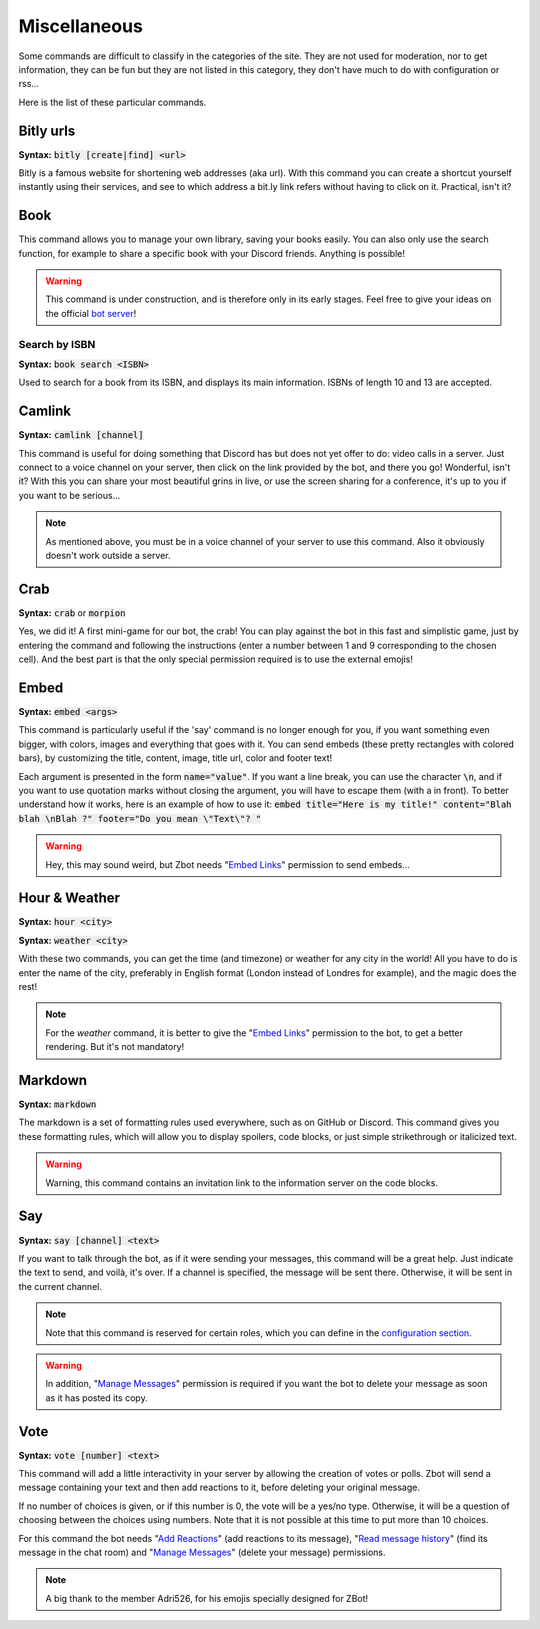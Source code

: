 =============
Miscellaneous
=============

Some commands are difficult to classify in the categories of the site. They are not used for moderation, nor to get information, they can be fun but they are not listed in this category, they don't have much to do with configuration or rss... 

Here is the list of these particular commands.


----------
Bitly urls
----------

**Syntax:** :code:`bitly [create|find] <url>`

Bitly is a famous website for shortening web addresses (aka url). With this command you can create a shortcut yourself instantly using their services, and see to which address a bit.ly link refers without having to click on it. Practical, isn't it?


----
Book
----

This command allows you to manage your own library, saving your books easily. You can also only use the search function, for example to share a specific book with your Discord friends. Anything is possible!


.. warning:: This command is under construction, and is therefore only in its early stages. Feel free to give your ideas on the official `bot server <https://discord.gg/N55zY88>`_!

Search by ISBN
--------------

**Syntax:** :code:`book search <ISBN>`

Used to search for a book from its ISBN, and displays its main information. ISBNs of length 10 and 13 are accepted.


-------
Camlink
-------

**Syntax:** :code:`camlink [channel]`

This command is useful for doing something that Discord has but does not yet offer to do: video calls in a server. Just connect to a voice channel on your server, then click on the link provided by the bot, and there you go! Wonderful, isn't it? With this you can share your most beautiful grins in live, or use the screen sharing for a conference, it's up to you if you want to be serious...

.. note:: As mentioned above, you must be in a voice channel of your server to use this command. Also it obviously doesn't work outside a server.


----
Crab
----

**Syntax:** :code:`crab` or :code:`morpion`

Yes, we did it! A first mini-game for our bot, the crab! You can play against the bot in this fast and simplistic game, just by entering the command and following the instructions (enter a number between 1 and 9 corresponding to the chosen cell). And the best part is that the only special permission required is to use the external emojis!


-----
Embed
-----

**Syntax:** :code:`embed <args>`

This command is particularly useful if the 'say' command is no longer enough for you, if you want something even bigger, with colors, images and everything that goes with it. You can send embeds (these pretty rectangles with colored bars), by customizing the title, content, image, title url, color and footer text!

Each argument is presented in the form :code:`name="value"`. If you want a line break, you can use the character :code:`\n`, and if you want to use quotation marks without closing the argument, you will have to escape them (with a \ in front). To better understand how it works, here is an example of how to use it: :code:`embed title="Here is my title!" content="Blah blah \nBlah ?" footer="Do you mean \"Text\"? "`

.. warning:: Hey, this may sound weird, but Zbot needs "`Embed Links <perms.html#embed-links>`_" permission to send embeds...


--------------
Hour & Weather
--------------

**Syntax:** :code:`hour <city>`

**Syntax:** :code:`weather <city>`

With these two commands, you can get the time (and timezone) or weather for any city in the world! All you have to do is enter the name of the city, preferably in English format (London instead of Londres for example), and the magic does the rest!

.. note:: For the `weather` command, it is better to give the "`Embed Links <perms.html#embed-links>`_" permission to the bot, to get a better rendering. But it's not mandatory!


--------
Markdown
--------

**Syntax:** :code:`markdown`

The markdown is a set of formatting rules used everywhere, such as on GitHub or Discord. This command gives you these formatting rules, which will allow you to display spoilers, code blocks, or just simple strikethrough or italicized text.

.. warning:: Warning, this command contains an invitation link to the information server on the code blocks.

---
Say
---

**Syntax:** :code:`say [channel] <text>`

If you want to talk through the bot, as if it were sending your messages, this command will be a great help. Just indicate the text to send, and voilà, it's over. If a channel is specified, the message will be sent there. Otherwise, it will be sent in the current channel.

.. note:: Note that this command is reserved for certain roles, which you can define in the `configuration section <server.html>`_.

.. warning:: In addition, "`Manage Messages <perms.html#manage-messages>`_" permission is required if you want the bot to delete your message as soon as it has posted its copy.


----
Vote
----

**Syntax:** :code:`vote [number] <text>`

This command will add a little interactivity in your server by allowing the creation of votes or polls. Zbot will send a message containing your text and then add reactions to it, before deleting your original message.

If no number of choices is given, or if this number is 0, the vote will be a yes/no type. Otherwise, it will be a question of choosing between the choices using numbers. Note that it is not possible at this time to put more than 10 choices.

For this command the bot needs "`Add Reactions <perms.html#add-reactions>`_" (add reactions to its message), "`Read message history <perms.html#read-message-history>`_" (find its message in the chat room) and "`Manage Messages <perms.html#manage-messages>`_" (delete your message) permissions.

.. note:: A big thank to the member Adri526, for his emojis specially designed for ZBot!

